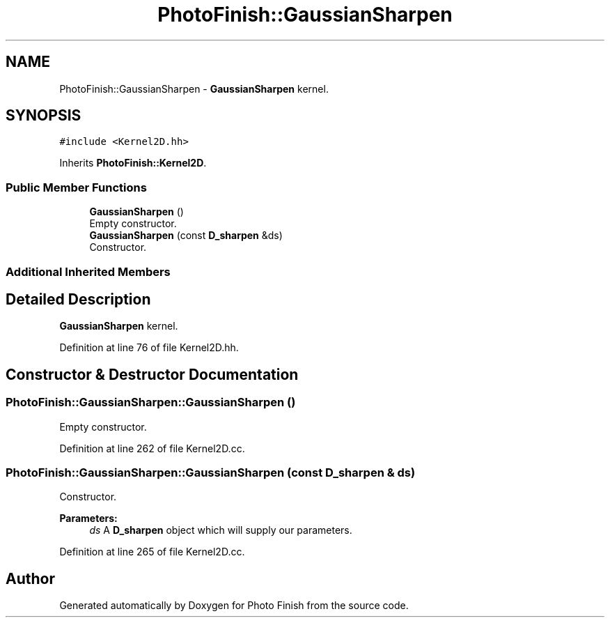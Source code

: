 .TH "PhotoFinish::GaussianSharpen" 3 "Mon Mar 6 2017" "Version 1" "Photo Finish" \" -*- nroff -*-
.ad l
.nh
.SH NAME
PhotoFinish::GaussianSharpen \- \fBGaussianSharpen\fP kernel\&.  

.SH SYNOPSIS
.br
.PP
.PP
\fC#include <Kernel2D\&.hh>\fP
.PP
Inherits \fBPhotoFinish::Kernel2D\fP\&.
.SS "Public Member Functions"

.in +1c
.ti -1c
.RI "\fBGaussianSharpen\fP ()"
.br
.RI "Empty constructor\&. "
.ti -1c
.RI "\fBGaussianSharpen\fP (const \fBD_sharpen\fP &ds)"
.br
.RI "Constructor\&. "
.in -1c
.SS "Additional Inherited Members"
.SH "Detailed Description"
.PP 
\fBGaussianSharpen\fP kernel\&. 
.PP
Definition at line 76 of file Kernel2D\&.hh\&.
.SH "Constructor & Destructor Documentation"
.PP 
.SS "PhotoFinish::GaussianSharpen::GaussianSharpen ()"

.PP
Empty constructor\&. 
.PP
Definition at line 262 of file Kernel2D\&.cc\&.
.SS "PhotoFinish::GaussianSharpen::GaussianSharpen (const \fBD_sharpen\fP & ds)"

.PP
Constructor\&. 
.PP
\fBParameters:\fP
.RS 4
\fIds\fP A \fBD_sharpen\fP object which will supply our parameters\&. 
.RE
.PP

.PP
Definition at line 265 of file Kernel2D\&.cc\&.

.SH "Author"
.PP 
Generated automatically by Doxygen for Photo Finish from the source code\&.
